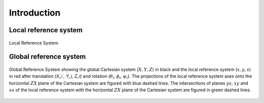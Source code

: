 Introduction
============
.. _ch.prg.intro:

.. _sec.phy.lrs:

Local reference system
----------------------

.. figure:: fig/phys_refsys_loc.jpg
	:name: fig-phy-lrs
	:align: center

	Local Reference System

.. _sec.phy.grs:

Global reference system
-----------------------

.. figure:: fig/phys_refsys_glo.jpg
	:name: fig-phy-grs
	:align: center

	Global Reference System showing the global Cartesian system (:math:`X, Y, Z`) in black and the local reference system (:math:`x, y, s`) in red after translation (`X_i , Y_i, Z_i`) and rotation (:math:`\theta_i,\phi_i, \psi_i`). The projections of the local reference system axes onto the	horizontal :math:`ZX` plane of the Cartesian system are figured with blue dashed	lines. The intersections of planes :math:`ys`, :math:`xy` and :math:`xs` of the local reference system with the horizontal :math:`ZX` plane of the Cartesian system are figured in green dashed lines.


